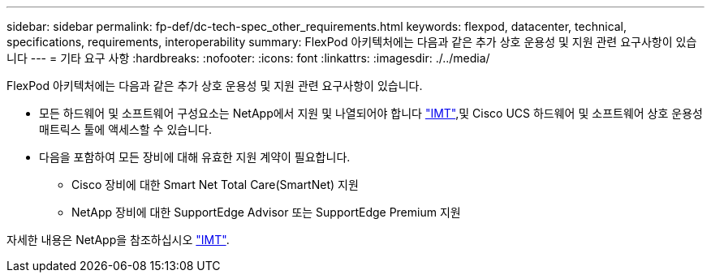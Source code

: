 ---
sidebar: sidebar 
permalink: fp-def/dc-tech-spec_other_requirements.html 
keywords: flexpod, datacenter, technical, specifications, requirements, interoperability 
summary: FlexPod 아키텍처에는 다음과 같은 추가 상호 운용성 및 지원 관련 요구사항이 있습니다 
---
= 기타 요구 사항
:hardbreaks:
:nofooter: 
:icons: font
:linkattrs: 
:imagesdir: ./../media/


FlexPod 아키텍처에는 다음과 같은 추가 상호 운용성 및 지원 관련 요구사항이 있습니다.

* 모든 하드웨어 및 소프트웨어 구성요소는 NetApp에서 지원 및 나열되어야 합니다 http://mysupport.netapp.com/matrix["IMT"^],및 Cisco UCS 하드웨어 및 소프트웨어 상호 운용성 매트릭스 툴에 액세스할 수 있습니다.
* 다음을 포함하여 모든 장비에 대해 유효한 지원 계약이 필요합니다.
+
** Cisco 장비에 대한 Smart Net Total Care(SmartNet) 지원
** NetApp 장비에 대한 SupportEdge Advisor 또는 SupportEdge Premium 지원




자세한 내용은 NetApp을 참조하십시오 http://mysupport.netapp.com/matrix["IMT"^].
